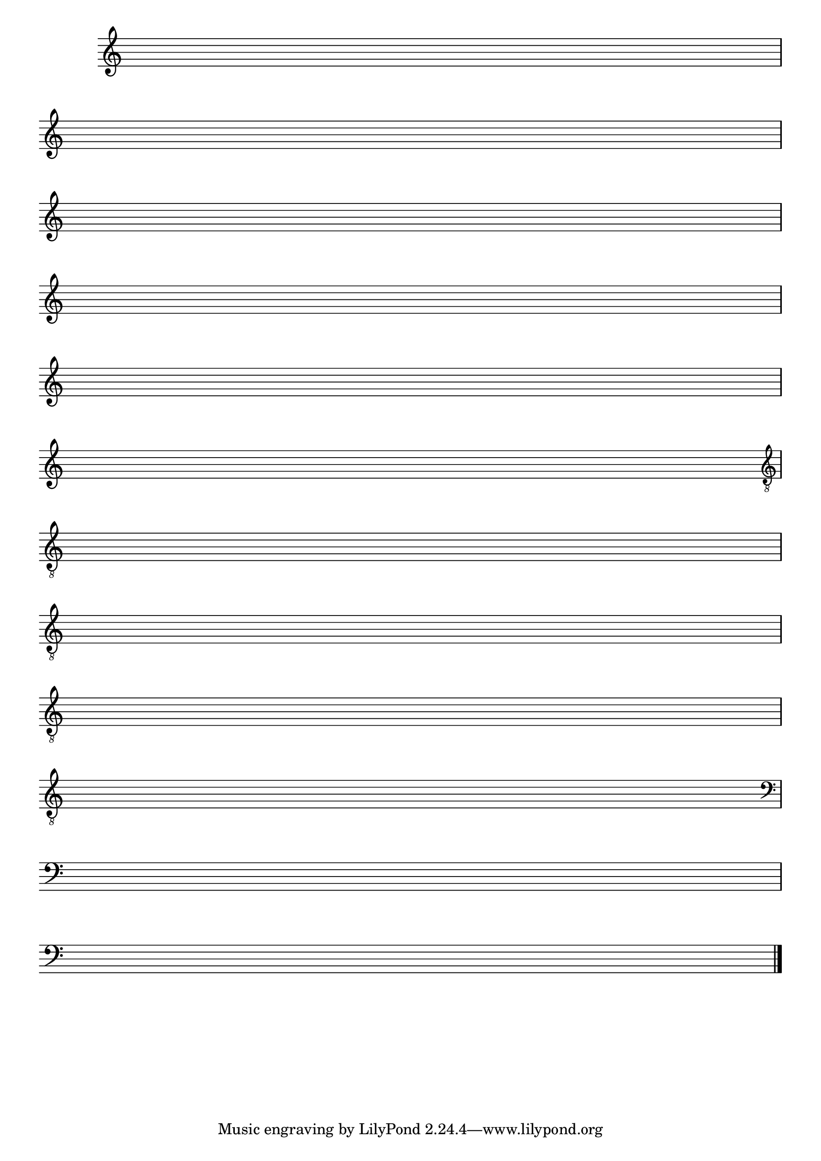 %% -*- coding: utf-8 -*-
\version "2.16.0"

\relative c'' {

  \override Score.TimeSignature #'transparent = ##t
  \override Score.BarNumber #'transparent = ##t
  \override Staff.BarLine #'transparent = ##f


  %% CAVAQUINHO - BANJO
  \tag #'cv {
    \repeat unfold 1 
    { s1\break }
    { s1\break }
  }

  %% BANDOLIM
  \tag #'bd {
    \repeat unfold 1 
    { s1\break }
    { s1\break }
  }

  %% VIOLA
  \tag #'va {
    \repeat unfold 1 
    { s1\break }
    { s1\break }
  }

  %% VIOLÃO TENOR
  \tag #'vt {
    \clef "G_8"
    \repeat unfold 1 
    { s1\break }
    { s1\break }
  }

  %% VIOLÃO
  \tag #'vi {
    \clef "G_8"
    \repeat unfold 1 
    { s1\break }
    { s1\break }
  }

  %% BAIXO - BAIXOLÃO
  \tag #'bx {
    \clef bass
    \repeat unfold 1 
    { s1\break }
    { s1\break }
  }


  %% END DOCUMENT
  \bar "|."

}